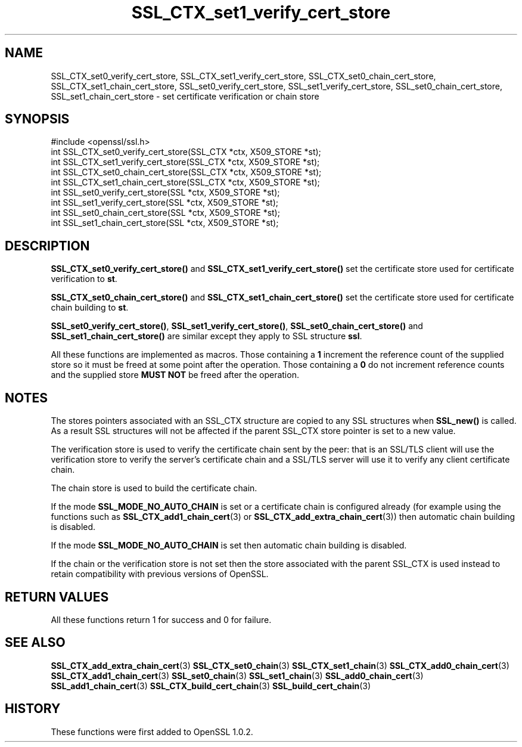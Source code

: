 .\" -*- mode: troff; coding: utf-8 -*-
.\" Automatically generated by Pod::Man 5.0102 (Pod::Simple 3.45)
.\"
.\" Standard preamble:
.\" ========================================================================
.de Sp \" Vertical space (when we can't use .PP)
.if t .sp .5v
.if n .sp
..
.de Vb \" Begin verbatim text
.ft CW
.nf
.ne \\$1
..
.de Ve \" End verbatim text
.ft R
.fi
..
.\" \*(C` and \*(C' are quotes in nroff, nothing in troff, for use with C<>.
.ie n \{\
.    ds C` ""
.    ds C' ""
'br\}
.el\{\
.    ds C`
.    ds C'
'br\}
.\"
.\" Escape single quotes in literal strings from groff's Unicode transform.
.ie \n(.g .ds Aq \(aq
.el       .ds Aq '
.\"
.\" If the F register is >0, we'll generate index entries on stderr for
.\" titles (.TH), headers (.SH), subsections (.SS), items (.Ip), and index
.\" entries marked with X<> in POD.  Of course, you'll have to process the
.\" output yourself in some meaningful fashion.
.\"
.\" Avoid warning from groff about undefined register 'F'.
.de IX
..
.nr rF 0
.if \n(.g .if rF .nr rF 1
.if (\n(rF:(\n(.g==0)) \{\
.    if \nF \{\
.        de IX
.        tm Index:\\$1\t\\n%\t"\\$2"
..
.        if !\nF==2 \{\
.            nr % 0
.            nr F 2
.        \}
.    \}
.\}
.rr rF
.\" ========================================================================
.\"
.IX Title "SSL_CTX_set1_verify_cert_store 3"
.TH SSL_CTX_set1_verify_cert_store 3 2016-05-03 1.0.2h OpenSSL
.\" For nroff, turn off justification.  Always turn off hyphenation; it makes
.\" way too many mistakes in technical documents.
.if n .ad l
.nh
.SH NAME
SSL_CTX_set0_verify_cert_store, SSL_CTX_set1_verify_cert_store,
SSL_CTX_set0_chain_cert_store, SSL_CTX_set1_chain_cert_store,
SSL_set0_verify_cert_store, SSL_set1_verify_cert_store,
SSL_set0_chain_cert_store, SSL_set1_chain_cert_store \- set certificate
verification or chain store
.SH SYNOPSIS
.IX Header "SYNOPSIS"
.Vb 1
\& #include <openssl/ssl.h>
\&
\& int SSL_CTX_set0_verify_cert_store(SSL_CTX *ctx, X509_STORE *st);
\& int SSL_CTX_set1_verify_cert_store(SSL_CTX *ctx, X509_STORE *st);
\& int SSL_CTX_set0_chain_cert_store(SSL_CTX *ctx, X509_STORE *st);
\& int SSL_CTX_set1_chain_cert_store(SSL_CTX *ctx, X509_STORE *st);
\&
\& int SSL_set0_verify_cert_store(SSL *ctx, X509_STORE *st);
\& int SSL_set1_verify_cert_store(SSL *ctx, X509_STORE *st);
\& int SSL_set0_chain_cert_store(SSL *ctx, X509_STORE *st);
\& int SSL_set1_chain_cert_store(SSL *ctx, X509_STORE *st);
.Ve
.SH DESCRIPTION
.IX Header "DESCRIPTION"
\&\fBSSL_CTX_set0_verify_cert_store()\fR and \fBSSL_CTX_set1_verify_cert_store()\fR
set the certificate store used for certificate verification to \fBst\fR.
.PP
\&\fBSSL_CTX_set0_chain_cert_store()\fR and \fBSSL_CTX_set1_chain_cert_store()\fR
set the certificate store used for certificate chain building to \fBst\fR.
.PP
\&\fBSSL_set0_verify_cert_store()\fR, \fBSSL_set1_verify_cert_store()\fR,
\&\fBSSL_set0_chain_cert_store()\fR and \fBSSL_set1_chain_cert_store()\fR are similar
except they apply to SSL structure \fBssl\fR.
.PP
All these functions are implemented as macros. Those containing a \fB1\fR
increment the reference count of the supplied store so it must
be freed at some point after the operation. Those containing a \fB0\fR do
not increment reference counts and the supplied store \fBMUST NOT\fR be freed
after the operation.
.SH NOTES
.IX Header "NOTES"
The stores pointers associated with an SSL_CTX structure are copied to any SSL
structures when \fBSSL_new()\fR is called. As a result SSL structures will not be
affected if the parent SSL_CTX store pointer is set to a new value.
.PP
The verification store is used to verify the certificate chain sent by the
peer: that is an SSL/TLS client will use the verification store to verify
the server's certificate chain and a SSL/TLS server will use it to verify
any client certificate chain.
.PP
The chain store is used to build the certificate chain.
.PP
If the mode \fBSSL_MODE_NO_AUTO_CHAIN\fR is set or a certificate chain is
configured already (for example using the functions such as 
\&\fBSSL_CTX_add1_chain_cert\fR\|(3) or
\&\fBSSL_CTX_add_extra_chain_cert\fR\|(3)) then
automatic chain building is disabled.
.PP
If the mode \fBSSL_MODE_NO_AUTO_CHAIN\fR is set then automatic chain building
is disabled.
.PP
If the chain or the verification store is not set then the store associated
with the parent SSL_CTX is used instead to retain compatibility with previous
versions of OpenSSL.
.SH "RETURN VALUES"
.IX Header "RETURN VALUES"
All these functions return 1 for success and 0 for failure.
.SH "SEE ALSO"
.IX Header "SEE ALSO"
\&\fBSSL_CTX_add_extra_chain_cert\fR\|(3)
\&\fBSSL_CTX_set0_chain\fR\|(3)
\&\fBSSL_CTX_set1_chain\fR\|(3)
\&\fBSSL_CTX_add0_chain_cert\fR\|(3)
\&\fBSSL_CTX_add1_chain_cert\fR\|(3)
\&\fBSSL_set0_chain\fR\|(3)
\&\fBSSL_set1_chain\fR\|(3)
\&\fBSSL_add0_chain_cert\fR\|(3)
\&\fBSSL_add1_chain_cert\fR\|(3)
\&\fBSSL_CTX_build_cert_chain\fR\|(3)
\&\fBSSL_build_cert_chain\fR\|(3)
.SH HISTORY
.IX Header "HISTORY"
These functions were first added to OpenSSL 1.0.2.
